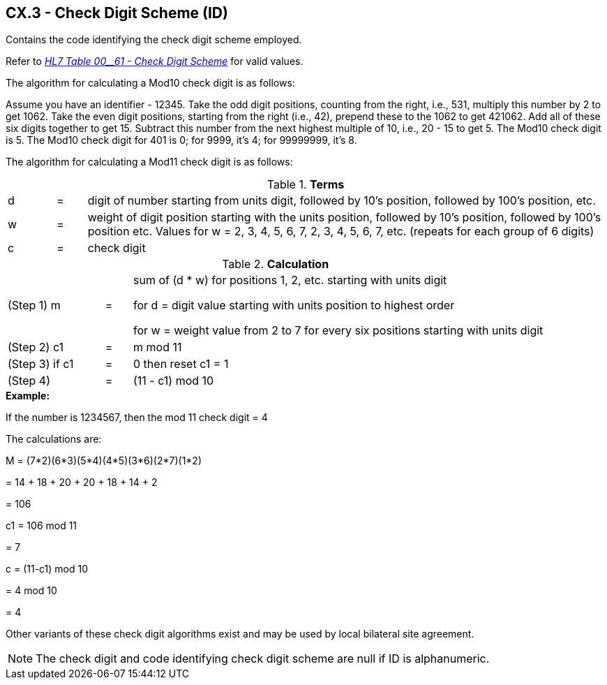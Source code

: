 == CX.3 - Check Digit Scheme (ID)

[datatype-definition]
Contains the code identifying the check digit scheme employed.

Refer to file:///E:\V2\v2.9%20final%20Nov%20from%20Frank\V29_CH02C_Tables.docx#HL70061[_HL7 T__ab__le 00__61 - Check Digit Scheme_] for valid values.

The algorithm for calculating a Mod10 check digit is as follows:

Assume you have an identifier - 12345. Take the odd digit positions, counting from the right, i.e., 531, multiply this number by 2 to get 1062. Take the even digit positions, starting from the right (i.e., 42), prepend these to the 1062 to get 421062. Add all of these six digits together to get 15. Subtract this number from the next highest multiple of 10, i.e., 20 - 15 to get 5. The Mod10 check digit is 5. The Mod10 check digit for 401 is 0; for 9999, it’s 4; for 99999999, it’s 8.

The algorithm for calculating a Mod11 check digit is as follows:

.*Terms*
[width="100%",cols="8%,5%,87%",]
|===
|d |= |digit of number starting from units digit, followed by 10’s position, followed by 100’s position, etc.
|w |= |weight of digit position starting with the units position, followed by 10’s position, followed by 100’s position etc. Values for w = 2, 3, 4, 5, 6, 7, 2, 3, 4, 5, 6, 7, etc. (repeats for each group of 6 digits)
|c |= |check digit
|===

.*Calculation*
[width="100%",cols="18%,5%,77%",]
|===
|(Step 1) m |= a|
sum of (d * w) for positions 1, 2, etc. starting with units digit

for d = digit value starting with units position to highest order

for w = weight value from 2 to 7 for every six positions starting with units digit

|(Step 2) c1 |= |m mod 11
|(Step 3) if c1 |= |0 then reset c1 = 1
|(Step 4) |= |(11 - c1) mod 10
|===

[example]
*Example:*

If the number is 1234567, then the mod 11 check digit = 4

The calculations are:

M = (7*2)+(6*3)+(5*4)+(4*5)+(3*6)+(2*7)+(1*2)

{empty}= 14 + 18 + 20 + 20 + 18 + 14 + 2

{empty}= 106

c1 = 106 mod 11

{empty}= 7

c = (11-c1) mod 10

{empty}= 4 mod 10

{empty}= 4

Other variants of these check digit algorithms exist and may be used by local bilateral site agreement.

[NOTE]
The check digit and code identifying check digit scheme are null if ID is alphanumeric.

